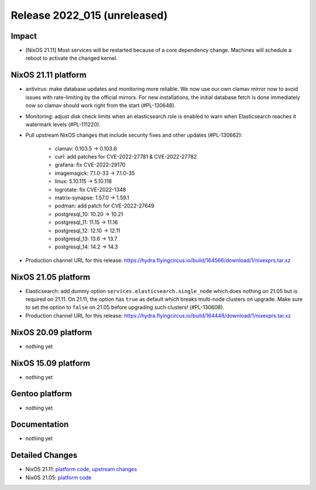 .. XXX update on release :Publish Date: YYYY-MM-DD

Release 2022_015 (unreleased)
-----------------------------

Impact
^^^^^^

* [NixOS 21.11] Most services will be restarted because of a core dependency
  change. Machines will schedule a reboot to activate the changed kernel.

NixOS 21.11 platform
^^^^^^^^^^^^^^^^^^^^

* antivirus: make database updates and monitoring more reliable. We now use
  our own clamav mirror now to avoid issues with rate-limiting by the
  official mirrors. For new installations, the initial database fetch is done
  immediately now so clamav should work right from the start (#PL-130648).
* Monitoring: adjust disk check limits when an elasticsearch role is enabled
  to warn when Elasticsearch reaches it watermark levels (#PL-111220).
* Pull upstream NixOS changes that include security fixes and other
  updates (#PL-130662):

    * clamav: 0.103.5 -> 0.103.6
    * curl: add patches for CVE-2022-27781 & CVE-2022-27782
    * grafana: fix CVE-2022-29170
    * imagemagick: 7.1.0-33 -> 7.1.0-35
    * linux: 5.10.115 -> 5.10.118
    * logrotate: fix CVE-2022-1348
    * matrix-synapse: 1.57.0 -> 1.59.1
    * podman: add patch for CVE-2022-27649
    * postgresql_10: 10.20 -> 10.21
    * postgresql_11: 11.15 -> 11.16
    * postgresql_12: 12.10 -> 12.11
    * postgresql_13: 13.6 -> 13.7
    * postgresql_14: 14.2 -> 14.3

* Production channel URL for this release: https://hydra.flyingcircus.io/build/164566/download/1/nixexprs.tar.xz

NixOS 21.05 platform
^^^^^^^^^^^^^^^^^^^^

* Elasticsearch: add dummy option ``services.elasticsearch.single_node`` which
  does nothing on 21.05 but is required on 21.11. On 21.11, the option has
  ``true`` as default which breaks multi-node clusters on upgrade. Make sure
  to set the option to ``false`` on 21.05 before upgrading such clusters!
  (#PL-130608).
* Production channel URL for this release: https://hydra.flyingcircus.io/build/164448/download/1/nixexprs.tar.xz


NixOS 20.09 platform
^^^^^^^^^^^^^^^^^^^^

* nothing yet


NixOS 15.09 platform
^^^^^^^^^^^^^^^^^^^^

* nothing yet


Gentoo platform
^^^^^^^^^^^^^^^

* nothing yet


Documentation
^^^^^^^^^^^^^

* nothing yet


Detailed Changes
^^^^^^^^^^^^^^^^

* NixOS 21.11: `platform code <https://github.com/flyingcircusio/fc-nixos/compare/fc/r2022_014/21.11...0524a52216c67217378d883d6023b1193ef253a1>`_,
  `upstream changes <https://github.com/flyingcircusio/nixpkgs/compare/45595e44034670ebfd06c9a62f63170be974f354...397669babd51cebd19b07e3f70fd4b6960f0fb1a>`_
* NixOS 21.05: `platform code <https://github.com/flyingcircusio/fc-nixos/compare/fc/r2022_013/21.05...124e53a4b0bd2a60ace68af83ac33d100234b818>`_
.. vim: set spell spelllang=en:

